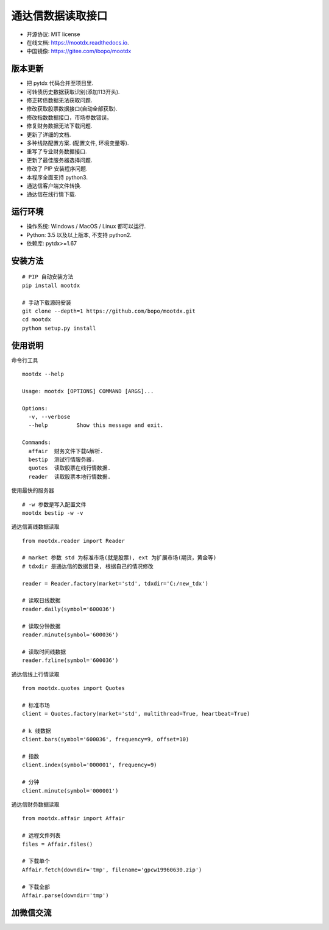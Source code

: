 
通达信数据读取接口
==================

.. image:: https://badge.fury.io/py/mootdx.svg
   :target: http://badge.fury.io/py/mootdx

.. image:: https://img.shields.io/travis/bopo/mootdx.svg
        :target: https://travis-ci.org/bopo/mootdx

.. image:: https://readthedocs.org/projects/mootdx/badge/?version=latest
        :target: https://mootdx.readthedocs.io/zh/latest/?badge=latest
        :alt: Documentation Status

.. image:: https://pyup.io/repos/github/bopo/mootdx/shield.svg
     :target: https://pyup.io/repos/github/bopo/mootdx/
     :alt: Updates

* 开源协议: MIT license
* 在线文档: https://mootdx.readthedocs.io.
* 中国镜像: https://gitee.com/ibopo/mootdx

版本更新
---------

* 把 pytdx 代码合并至项目里.
* 可转债历史数据获取识别(添加113开头).
* 修正转债数据无法获取问题.
* 修改获取股票数据接口(自动全部获取).
* 修改指数数据接口，市场参数错误。
* 修复财务数据无法下载问题.
* 更新了详细的文档.
* 多种线路配置方案. (配置文件, 环境变量等).
* 重写了专业财务数据接口.
* 更新了最佳服务器选择问题.
* 修改了 PIP 安装程序问题.
* 本程序全面支持 python3.
* 通达信客户端文件转换.
* 通达信在线行情下载.


运行环境
---------

* 操作系统: Windows / MacOS / Linux 都可以运行.
* Python: 3.5 以及以上版本, 不支持 python2.
* 依赖库: pytdx>=1.67


安装方法
---------

::

    # PIP 自动安装方法
    pip install mootdx

    # 手动下载源码安装
    git clone --depth=1 https://github.com/bopo/mootdx.git
    cd mootdx
    python setup.py install


使用说明
---------

命令行工具

::

    mootdx --help

    Usage: mootdx [OPTIONS] COMMAND [ARGS]...

    Options:
      -v, --verbose
      --help         Show this message and exit.

    Commands:
      affair  财务文件下载&解析.
      bestip  测试行情服务器.
      quotes  读取股票在线行情数据.
      reader  读取股票本地行情数据.

使用最快的服务器

::

    # -w 参数是写入配置文件
    mootdx bestip -w -v


通达信离线数据读取

::

    from mootdx.reader import Reader

    # market 参数 std 为标准市场(就是股票), ext 为扩展市场(期货，黄金等)
    # tdxdir 是通达信的数据目录, 根据自己的情况修改

    reader = Reader.factory(market='std', tdxdir='C:/new_tdx')

    # 读取日线数据
    reader.daily(symbol='600036')

    # 读取分钟数据
    reader.minute(symbol='600036')

    # 读取时间线数据
    reader.fzline(symbol='600036')



通达信线上行情读取

::

    from mootdx.quotes import Quotes

    # 标准市场
    client = Quotes.factory(market='std', multithread=True, heartbeat=True)

    # k 线数据
    client.bars(symbol='600036', frequency=9, offset=10)

    # 指数
    client.index(symbol='000001', frequency=9)

    # 分钟
    client.minute(symbol='000001')


通达信财务数据读取

::

    from mootdx.affair import Affair

    # 远程文件列表
    files = Affair.files()

    # 下载单个
    Affair.fetch(downdir='tmp', filename='gpcw19960630.zip')

    # 下载全部
    Affair.parse(downdir='tmp')


加微信交流
-----------

.. image:: docs/img/IMG_2851.JPG
        :width: 130 px
        :align: left
